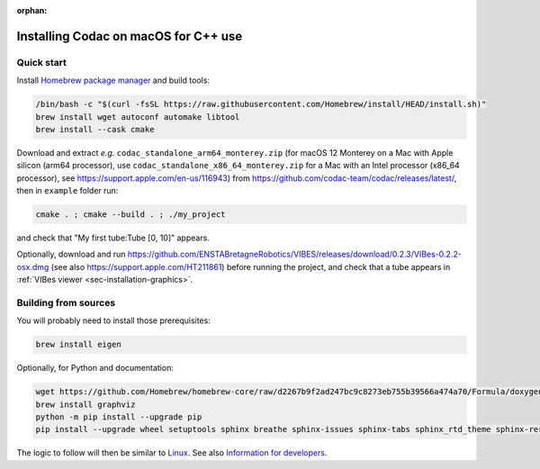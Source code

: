 :orphan:

.. _sec-installation-full-macos:

#####################################
Installing Codac on macOS for C++ use
#####################################


Quick start
-----------

Install `Homebrew package manager <https://brew.sh/>`_ and build tools:

.. code-block:: bash

  /bin/bash -c "$(curl -fsSL https://raw.githubusercontent.com/Homebrew/install/HEAD/install.sh)"
  brew install wget autoconf automake libtool
  brew install --cask cmake

Download and extract *e.g.* ``codac_standalone_arm64_monterey.zip`` (for macOS 12 Monterey on a Mac with Apple silicon (arm64 processor), use ``codac_standalone_x86_64_monterey.zip`` for a Mac with an Intel processor (x86_64 processor), see https://support.apple.com/en-us/116943) from `<https://github.com/codac-team/codac/releases/latest/>`_, then in ``example`` folder run:

.. code-block:: bash

  cmake . ; cmake --build . ; ./my_project

and check that "My first tube:Tube [0, 10]" appears.

Optionally, download and run `<https://github.com/ENSTABretagneRobotics/VIBES/releases/download/0.2.3/VIBes-0.2.2-osx.dmg>`_ (see also https://support.apple.com/HT211861) before running the project, and check that a tube appears in :ref:`VIBes viewer <sec-installation-graphics>`.


Building from sources
---------------------

You will probably need to install those prerequisites:

.. code-block:: bash

  brew install eigen

Optionally, for Python and documentation:

.. code-block:: bash

  wget https://github.com/Homebrew/homebrew-core/raw/d2267b9f2ad247bc9c8273eb755b39566a474a70/Formula/doxygen.rb ; brew reinstall ./doxygen.rb ; brew pin doxygen
  brew install graphviz
  python -m pip install --upgrade pip
  pip install --upgrade wheel setuptools sphinx breathe sphinx-issues sphinx-tabs sphinx_rtd_theme sphinx-reredirects

The logic to follow will then be similar to `Linux <01-installation-full-linux.html>`_. See also `Information for developers </dev/info_dev.html>`_.
